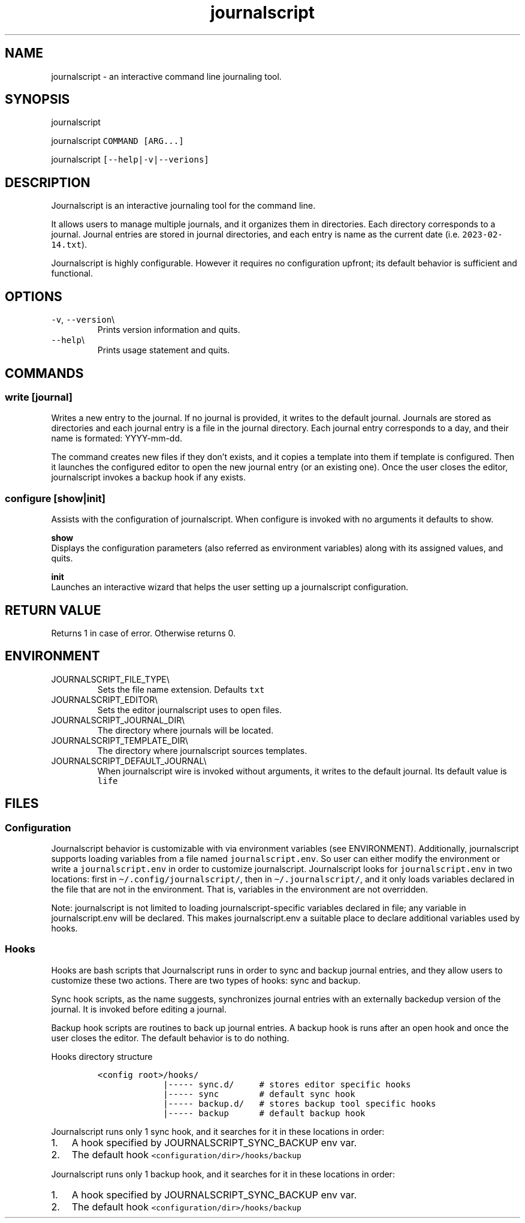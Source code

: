 .\" Automatically generated by Pandoc 3.0.1
.\"
.\" Define V font for inline verbatim, using C font in formats
.\" that render this, and otherwise B font.
.ie "\f[CB]x\f[]"x" \{\
. ftr V B
. ftr VI BI
. ftr VB B
. ftr VBI BI
.\}
.el \{\
. ftr V CR
. ftr VI CI
. ftr VB CB
. ftr VBI CBI
.\}
.TH "journalscript" "1" "FEBRUARY 2023" "" "Journalscript Manual"
.hy
.SH NAME
.PP
journalscript - an interactive command line journaling tool.
.SH SYNOPSIS
.PP
journalscript
.PP
journalscript \f[V]COMMAND [ARG...]\f[R]
.PP
journalscript \f[V][--help|-v|--verions]\f[R]
.SH DESCRIPTION
.PP
Journalscript is an interactive journaling tool for the command line.
.PP
It allows users to manage multiple journals, and it organizes them in
directories.
Each directory corresponds to a journal.
Journal entries are stored in journal directories, and each entry is
name as the current date (i.e.\ \f[V]2023-02-14.txt\f[R]).
.PP
Journalscript is highly configurable.
However it requires no configuration upfront; its default behavior is
sufficient and functional.
.SH OPTIONS
.TP
\f[V]-v\f[R], \f[V]--version\f[R]\[rs]
Prints version information and quits.
.TP
\f[V]--help\f[R]\[rs]
Prints usage statement and quits.
.SH COMMANDS
.SS write [journal]
.PP
Writes a new entry to the journal.
If no journal is provided, it writes to the default journal.
Journals are stored as directories and each journal entry is a file in
the journal directory.
Each journal entry corresponds to a day, and their name is formated:
YYYY-mm-dd.
.PP
The command creates new files if they don\[cq]t exists, and it copies a
template into them if template is configured.
Then it launches the configured editor to open the new journal entry (or
an existing one).
Once the user closes the editor, journalscript invokes a backup hook if
any exists.
.SS configure [show|init]
.PP
Assists with the configuration of journalscript.
When configure is invoked with no arguments it defaults to show.
.PP
\f[B]show\f[R]
.PD 0
.P
.PD
.PP
Displays the configuration parameters (also referred as environment
variables) along with its assigned values, and quits.
.PP
\f[B]init\f[R]
.PD 0
.P
.PD
.PP
Launches an interactive wizard that helps the user setting up a
journalscript configuration.
.SH RETURN VALUE
.PP
Returns 1 in case of error.
Otherwise returns 0.
.SH ENVIRONMENT
.TP
JOURNALSCRIPT_FILE_TYPE\[rs]
Sets the file name extension.
Defaults \f[V]txt\f[R]
.TP
JOURNALSCRIPT_EDITOR\[rs]
Sets the editor journalscript uses to open files.
.TP
JOURNALSCRIPT_JOURNAL_DIR\[rs]
The directory where journals will be located.
.TP
JOURNALSCRIPT_TEMPLATE_DIR\[rs]
The directory where journalscript sources templates.
.TP
JOURNALSCRIPT_DEFAULT_JOURNAL\[rs]
When journalscript wire is invoked without arguments, it writes to the
default journal.
Its default value is \f[V]life\f[R]
.SH FILES
.SS Configuration
.PP
Journalscript behavior is customizable with via environment variables
(see ENVIRONMENT).
Additionally, journalscript supports loading variables from a file named
\f[V]journalscript.env\f[R].
So user can either modify the environment or write a
\f[V]journalscript.env\f[R] in order to customize journalscript.
Journalscript looks for \f[V]journalscript.env\f[R] in two locations:
first in \f[V]\[ti]/.config/journalscript/\f[R], then in
\f[V]\[ti]/.journalscript/\f[R], and it only loads variables declared in
the file that are not in the environment.
That is, variables in the environment are not overridden.
.PP
Note: journalscript is not limited to loading journalscript-specific
variables declared in file; any variable in journalscript.env will be
declared.
This makes journalscript.env a suitable place to declare additional
variables used by hooks.
.SS Hooks
.PP
Hooks are bash scripts that Journalscript runs in order to sync and
backup journal entries, and they allow users to customize these two
actions.
There are two types of hooks: sync and backup.
.PP
Sync hook scripts, as the name suggests, synchronizes journal entries
with an externally backedup version of the journal.
It is invoked before editing a journal.
.PP
Backup hook scripts are routines to back up journal entries.
A backup hook is runs after an open hook and once the user closes the
editor.
The default behavior is to do nothing.
.PP
Hooks directory structure
.IP
.nf
\f[C]
<config root>/hooks/
             |----- sync.d/     # stores editor specific hooks
             |----- sync        # default sync hook
             |----- backup.d/   # stores backup tool specific hooks
             |----- backup      # default backup hook
\f[R]
.fi
.PP
Journalscript runs only 1 sync hook, and it searches for it in these
locations in order:
.PD 0
.P
.PD
.IP "1." 3
A hook specified by JOURNALSCRIPT_SYNC_BACKUP env var.
.PD 0
.P
.PD
.IP "2." 3
The default hook \f[V]<configuration/dir>/hooks/backup\f[R]
.PP
Journalscript runs only 1 backup hook, and it searches for it in these
locations in order:
.PD 0
.P
.PD
.IP "1." 3
A hook specified by JOURNALSCRIPT_SYNC_BACKUP env var.
.PD 0
.P
.PD
.IP "2." 3
The default hook \f[V]<configuration/dir>/hooks/backup\f[R]
